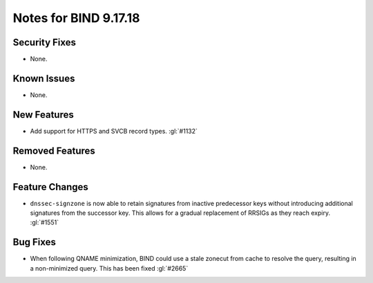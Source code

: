 .. 
   Copyright (C) Internet Systems Consortium, Inc. ("ISC")
   
   This Source Code Form is subject to the terms of the Mozilla Public
   License, v. 2.0. If a copy of the MPL was not distributed with this
   file, you can obtain one at https://mozilla.org/MPL/2.0/.
   
   See the COPYRIGHT file distributed with this work for additional
   information regarding copyright ownership.

Notes for BIND 9.17.18
----------------------

Security Fixes
~~~~~~~~~~~~~~

- None.

Known Issues
~~~~~~~~~~~~

- None.

New Features
~~~~~~~~~~~~

- Add support for HTTPS and SVCB record types. :gl:`#1132`

Removed Features
~~~~~~~~~~~~~~~~

- None.

Feature Changes
~~~~~~~~~~~~~~~

- ``dnssec-signzone`` is now able to retain signatures from inactive
  predecessor keys without introducing additional signatures from the successor
  key. This allows for a gradual replacement of RRSIGs as they reach expiry.
  :gl:`#1551`

Bug Fixes
~~~~~~~~~

- When following QNAME minimization, BIND could use a stale zonecut from cache 
  to resolve the query, resulting in a non-minimized query. This has been
  fixed :gl:`#2665`
